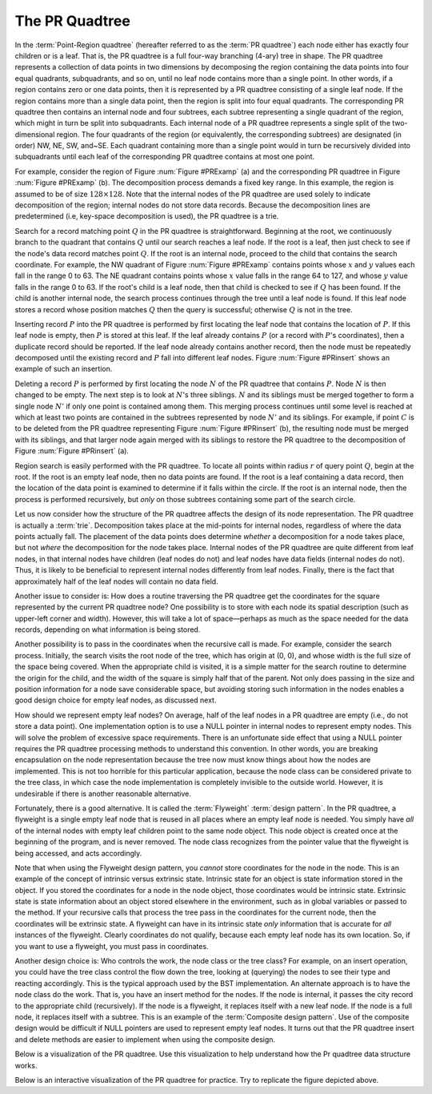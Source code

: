 .. _PRquadtree:

.. raw:: html

   <script>ODSA.SETTINGS.DISP_MOD_COMP = true;ODSA.SETTINGS.MODULE_NAME = "PRquadtree";ODSA.SETTINGS.MODULE_LONG_NAME = "PR Quadtrees";ODSA.SETTINGS.MODULE_CHAPTER = "Advanced Data Structures"; ODSA.SETTINGS.BUILD_DATE = "2017-03-11 05:59:45"; ODSA.SETTINGS.BUILD_CMAP = false;JSAV_OPTIONS['lang']='en';JSAV_EXERCISE_OPTIONS['code']='java_generic';</script>


.. |--| unicode:: U+2013   .. en dash
.. |---| unicode:: U+2014  .. em dash, trimming surrounding whitespace
   :trim:


.. This file is part of the OpenDSA eTextbook project. See
.. http://algoviz.org/OpenDSA for more details.
.. Copyright (c) 2012-2013 by the OpenDSA Project Contributors, and
.. distributed under an MIT open source license.

.. avmetadata::
   :author: Cliff Shaffer
   :requires: Spatial data structures
   :satisfies: PRquadtree
   :topic: Spatial Data Structures

The PR Quadtree
===============

In the :term:`Point-Region quadtree`
(hereafter referred to as the :term:`PR quadtree`) 
each node either has exactly four children or is a leaf.
That is, the PR quadtree is a full four-way branching
(4-ary) tree in shape.
The PR quadtree represents a collection of data points in two
dimensions by decomposing the region containing the data points
into four equal quadrants, subquadrants, and so on, until no leaf node
contains more than a single point.
In other words, if a region contains zero or one data points, then it
is represented by a PR quadtree consisting of a single leaf node.
If the region contains more than a single data point, then the region
is split into four equal quadrants.
The corresponding PR quadtree then contains an internal node and four
subtrees, each subtree representing a single quadrant of the region,
which might in turn be split into subquadrants.
Each internal node of a PR quadtree represents a single split
of the two-dimensional region.
The four quadrants of the region (or equivalently, the corresponding
subtrees) are designated (in order) NW, NE, SW, and~SE.
Each quadrant containing more than a single point would
in turn be recursively divided into subquadrants until each leaf of
the corresponding PR quadtree contains at most one point.

.. _PRExamp:

.. odsafig:: Images/PRexamp.png
   :width: 500
   :align: center
   :capalign: justify
   :figwidth: 90%
   :alt: Example of a PR quadtree

   Example of a PR quadtree.
   (a) A map of data points.
   We define the region to be square with origin at the upper-left-hand
   corner and sides of length 128.
   (b) The PR quadtree for the points in (a).
   (a) also shows the block decomposition imposed by the PR quadtree for
   this region.

For example, consider the region of Figure :num:`Figure #PRExamp` (a)
and the corresponding PR quadtree in
Figure :num:`Figure #PRExamp` (b).
The decomposition process demands a fixed key range.
In this example, the region is assumed to be of size
:math:`128 \times 128`.
Note that the internal nodes of the PR quadtree are used solely to
indicate decomposition of the region; internal nodes do not store data
records.
Because the decomposition lines are predetermined (i.e, key-space
decomposition is used), the PR quadtree is a trie.

Search for a record matching point :math:`Q` in the PR quadtree is
straightforward.
Beginning at the root, we continuously branch to the quadrant that
contains :math:`Q` until our search reaches a leaf node.
If the root is a leaf, then just check to see if the node's data
record matches point :math:`Q`.
If the root is an internal node, proceed to the child that contains
the search coordinate.
For example, the NW quadrant of Figure :num:`Figure #PRExamp` contains
points whose :math:`x` and :math:`y` values each fall in the range 0 to 63.
The NE quadrant contains points whose :math:`x` value falls in the range
64 to 127, and whose :math:`y` value falls in the range 0 to 63.
If the root's child is a leaf node, then that child is checked to see
if :math:`Q` has been found.
If the child is another internal node, the search process continues
through the tree until a leaf node is found.
If this leaf node stores a record whose position matches :math:`Q` then
the query is successful; otherwise :math:`Q` is not in the tree.

Inserting record :math:`P` into the PR quadtree is performed by first
locating the leaf node that contains the location of :math:`P`.
If this leaf node is empty, then :math:`P` is stored at this
leaf.
If the leaf already contains :math:`P` (or a record with :math:`P`'s
coordinates), then a duplicate record should be reported.
If the leaf node already contains another record, then the node
must be repeatedly decomposed until the existing record and :math:`P`
fall into different leaf nodes.
Figure :num:`Figure #PRinsert` shows an example of such an insertion.

.. _PRinsert:

.. odsafig:: Images/PRinsert.png
   :width: 500
   :align: center
   :capalign: justify
   :figwidth: 90%
   :alt: PR quadtree insertion example.

   PR quadtree insertion example.
   (a) The initial PR quadtree containing two data points.
   (b) The result of inserting point :math:`C`.
   The block containing :math:`A` must be decomposed into four sub-blocks.
   Points :math:`A` and :math:`C` would still be in the same block if only
   one subdivision takes place, so a second decomposition is required to
   separate them.

Deleting a record :math:`P` is performed by first locating the
node :math:`N` of the PR quadtree that contains :math:`P`. 
Node :math:`N` is then changed to be empty.
The next step is to look at :math:`N`'s three siblings.
:math:`N` and its siblings must be merged together to form a single
node :math:`N'` if only one point is contained among them.
This merging process continues until some level is reached at which
at least two points are contained in the subtrees represented by
node :math:`N'` and its siblings.
For example, if point :math:`C` is to be deleted from the PR quadtree
representing Figure :num:`Figure #PRinsert` (b), the resulting node must
be merged with its siblings, and that larger node again merged with
its siblings to restore the PR quadtree to the decomposition of
Figure :num:`Figure #PRinsert` (a).

Region search is easily performed with the PR quadtree.
To locate all points within radius :math:`r` of query
point :math:`Q`, begin at the root.
If the root is an empty leaf node, then no data points are found.
If the root is a leaf containing a data record, then the location of
the data point is examined to determine if it falls within the 
circle.
If the root is an internal node, then the process is performed
recursively, but *only* on those subtrees containing some part
of the search circle.

Let us now consider how the structure of the PR quadtree affects the
design of its node representation.
The PR quadtree is actually a :term:`trie`.
Decomposition takes place at the mid-points for internal nodes,
regardless of where the data points actually fall.
The placement of the data points does determine *whether* a
decomposition for a node takes place, but not *where* the
decomposition for the node takes place.
Internal nodes of the PR quadtree are quite different from leaf nodes,
in that internal nodes have children (leaf nodes do not) and leaf
nodes have data fields (internal nodes do not).
Thus, it is likely to be beneficial to represent internal nodes
differently from leaf nodes.
Finally, there is the fact that approximately half of the leaf nodes
will contain no data field.

Another issue to consider is: How does a routine traversing the
PR quadtree get the coordinates for the square represented by the
current PR quadtree node?
One possibility is to store with each node its spatial description
(such as upper-left corner and width).
However, this will take a lot of space |---| perhaps as much as the
space needed for the data records, depending on what information is
being stored.

Another possibility is to pass in the coordinates when the recursive
call is made.
For example, consider the search process.
Initially, the search visits the root node of the tree, which has
origin at (0, 0), and whose width is the full size of the space being 
covered.
When the appropriate child is visited, it is a simple matter for the
search routine to determine the origin for the child, and the width of 
the square is simply half that of the parent.
Not only does passing in the size and position information for a node
save considerable space, but avoiding storing such information
in the nodes enables a good design choice for
empty leaf nodes, as discussed next.

How should we represent empty leaf nodes?
On average, half of the leaf nodes in a PR quadtree are empty
(i.e., do not store a data point). 
One implementation option is to use a NULL pointer in internal
nodes to represent empty nodes.
This will solve the problem of excessive space requirements.
There is an unfortunate side effect that using a NULL pointer requires
the PR quadtree processing methods to understand this convention.
In other words, you are breaking encapsulation on the node
representation because the tree now must know things about how the
nodes are implemented.
This is not too horrible for this particular application, because the
node class can be considered private to the tree class, in which case
the node implementation is completely invisible to the outside world.
However, it is undesirable if there is another reasonable alternative.

Fortunately, there is a good alternative.
It is called the :term:`Flyweight` :term:`design pattern`.
In the PR quadtree, a flyweight is a single empty leaf node that
is reused in all places where an empty leaf node is needed.
You simply have *all* of the internal nodes with empty leaf
children point to the same node object.
This node object is created once at the beginning of the program,
and is never removed.
The node class recognizes from the pointer value that the flyweight is
being accessed, and acts accordingly.

Note that when using the Flyweight design pattern, you *cannot*
store coordinates for the node in the node.
This is an example of the concept of intrinsic versus extrinsic state.
Intrinsic state for an object is state information stored in the object.
If you stored the coordinates for a node in the node object, those
coordinates would be intrinsic state.
Extrinsic state is state information about an object stored elsewhere
in the environment, such as in global variables or passed to the
method.
If your recursive calls that process the tree pass in the coordinates
for the current node, then the coordinates will be extrinsic state.
A flyweight can have in its intrinsic state *only*
information that is accurate for *all* instances of the
flyweight.
Clearly coordinates do not qualify, because each empty
leaf node has its own location.
So, if you want to use a flyweight, you must pass in coordinates.

Another design choice is: Who controls the work, the node
class or the tree class?
For example, on an insert operation, you could have the tree class
control the flow down the tree, looking at (querying) the nodes to see
their type and reacting accordingly.
This is the typical approach used by the BST implementation.
An alternate approach is to have the node class do the work.
That is, you have an insert method for the nodes.
If the node is internal, it passes the city record to the appropriate
child (recursively).
If the node is a flyweight, it replaces itself with a new leaf node.
If the node is a full node, it replaces itself with a subtree.
This is an example of the :term:`Composite design pattern`.
Use of the composite design would be difficult if NULL pointers are
used to represent empty leaf nodes.
It turns out that the PR quadtree insert and delete methods are easier
to implement when using the composite design.

Below is a visualization of the PR quadtree. Use this visualization to
help understand how the Pr quadtree data structure works.

.. avembed:: AV/Development/PrQuadtree/PrQuadtreeAV.html ss


Below is an interactive visualization of the PR quadtree for practice. Try to replicate the figure depicted above.

.. avembed:: AV/Development/PrQuadtree/ClickablePrQuadAv.html ss
